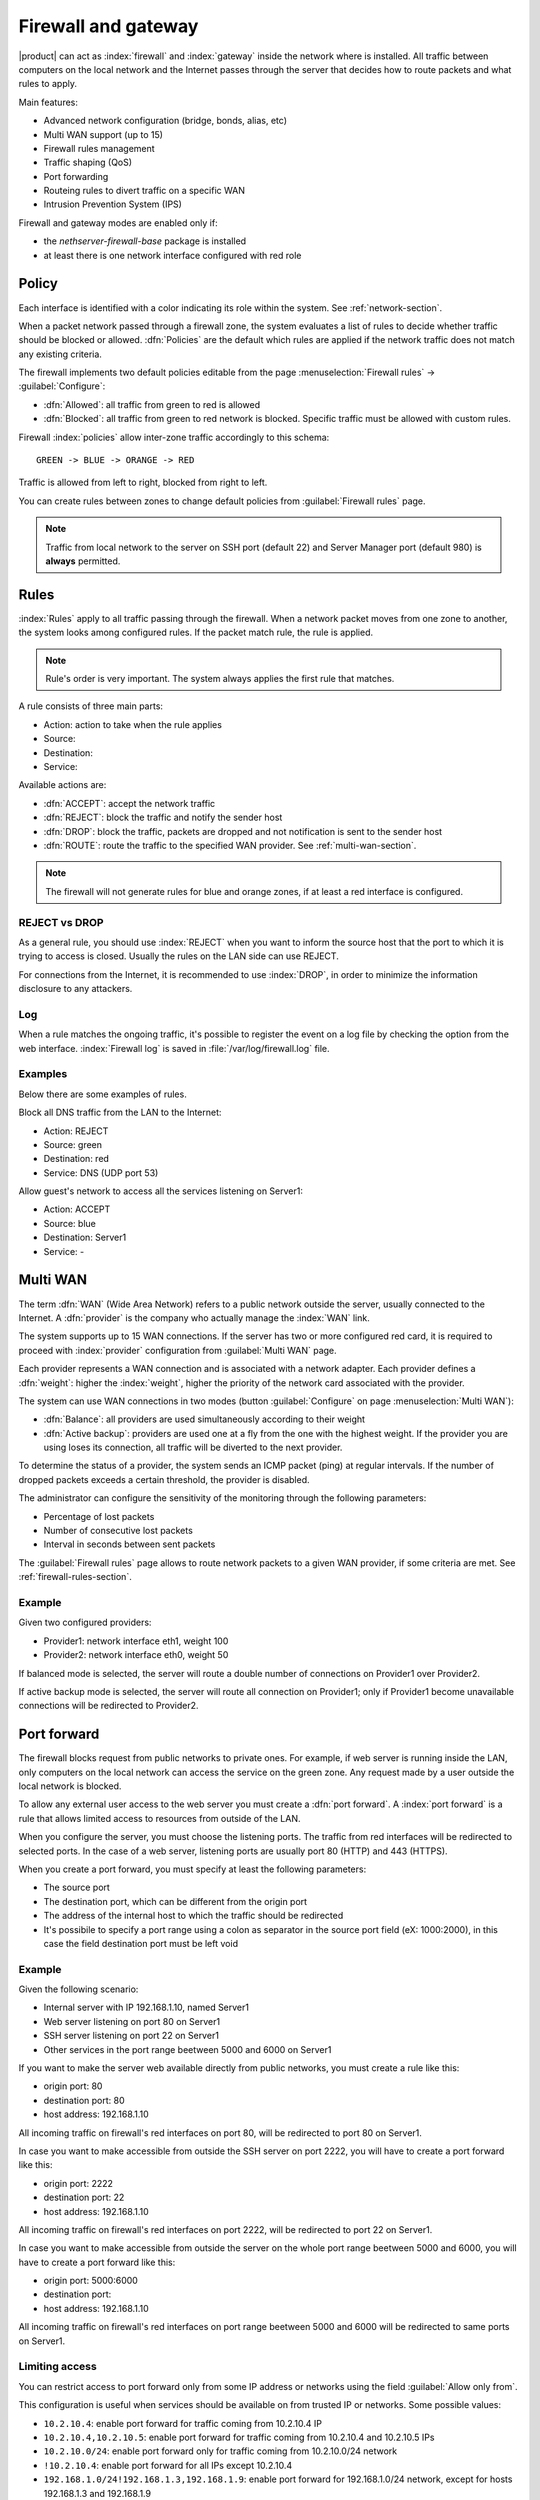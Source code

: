 .. _firewall-section:

=====================
Firewall and gateway
=====================

|product| can act as :index:`firewall` and :index:`gateway` inside the network where is installed.
All traffic between computers on the local network and the Internet passes through the server that decides how to 
route packets and what rules to apply.
 
Main features:

* Advanced network configuration (bridge, bonds, alias, etc)
* Multi WAN support (up to 15)
* Firewall rules management
* Traffic shaping (QoS)
* Port forwarding
* Routeing rules to divert traffic on a specific WAN
* Intrusion Prevention System (IPS)


Firewall and gateway modes are enabled only if:

* the `nethserver-firewall-base` package is installed
* at least there is one network interface configured with red role

.. _policy-section:

Policy
======

Each interface is identified with a color indicating its role within the system.
See :ref:`network-section`.

When a packet network passed through a firewall zone, the system evaluates a list of rules to decide whether 
traffic should be blocked or allowed. 
:dfn:`Policies` are the default which rules are applied if the network traffic does not match any existing criteria.

The firewall implements two default policies editable from the page :menuselection:`Firewall rules` -> :guilabel:`Configure`:

* :dfn:`Allowed`: all traffic from green to red is allowed
* :dfn:`Blocked`: all traffic from green to red network is blocked. Specific traffic must be allowed with custom rules.

Firewall :index:`policies` allow inter-zone traffic accordingly to this schema: ::

 GREEN -> BLUE -> ORANGE -> RED

Traffic is allowed from left to right, blocked from right to left.

You can create rules between zones to change default policies from :guilabel:`Firewall rules` page.

.. note::  Traffic from local network to the server on SSH port (default 22) and Server Manager port (default 980) is **always** permitted.

.. _firewall-rules-section:

Rules
=====

:index:`Rules` apply to all traffic passing through the firewall.
When a network packet moves from one zone to another, the system looks among configured rules. 
If the packet match rule, the rule is applied.

.. note:: Rule's order is very important. The system always applies the first rule that matches.

A rule consists of three main parts:

* Action: action to take when the rule applies
* Source: 
* Destination: 
* Service: 


Available actions are:

* :dfn:`ACCEPT`: accept the network traffic
* :dfn:`REJECT`: block the traffic and notify the sender host 
* :dfn:`DROP`: block the traffic, packets are dropped and not notification is sent to the sender host
* :dfn:`ROUTE`: route the traffic to the specified WAN provider. See :ref:`multi-wan-section`.

.. note:: The firewall will not generate rules for blue and orange zones, if at least a red interface is configured.

REJECT vs DROP
--------------

As a general rule, you should use :index:`REJECT` when you want to inform the source host that the port to which it 
is trying to access is closed. 
Usually the rules on the LAN side can use REJECT. 

For connections from the Internet, it is recommended to use :index:`DROP`, in order to minimize the information disclosure to any 
attackers.

Log
---

When a rule matches the ongoing traffic, it's possible to register the event on a log file by checking the option from the web interface.
:index:`Firewall log` is saved in :file:`/var/log/firewall.log` file.

Examples
--------

Below there are some examples of rules. 

Block all DNS traffic from the LAN to the Internet: 

* Action: REJECT 
* Source: green 
* Destination: red 
* Service: DNS (UDP port 53) 

Allow guest's network to access all the services listening on Server1: 

* Action: ACCEPT 
* Source: blue 
* Destination: Server1 
* Service: -

.. _multi-wan-section:

Multi WAN
=========

The term :dfn:`WAN` (Wide Area Network) refers to a public network outside the server, usually connected to the Internet. 
A :dfn:`provider` is the company who actually manage the :index:`WAN` link.

The system supports up to 15 WAN connections. 
If the server has two or more configured red card, it is required to proceed with :index:`provider` configuration from :guilabel:`Multi WAN` page. 

Each provider represents a  WAN connection and is associated with a network adapter. 
Each provider defines a  :dfn:`weight`: higher the :index:`weight`, higher the priority of the network card associated with the provider. 

The system can use WAN connections in two modes (button  :guilabel:`Configure` on page :menuselection:`Multi WAN`): 

* :dfn:`Balance`: all providers are used simultaneously according to their weight 
* :dfn:`Active backup`: providers are used one at a fly from the one with the highest weight. If the provider you are using loses its connection, all traffic will be diverted to the next provider.

To determine the status of a provider, the system sends an ICMP packet (ping) at regular intervals.
If the number of dropped packets exceeds a certain threshold, the provider is disabled.

The administrator can configure the sensitivity of the monitoring through the following parameters:

* Percentage of lost packets
* Number of consecutive lost packets
* Interval in seconds between sent packets

The :guilabel:`Firewall rules` page allows to route network packets to
a   given   WAN   provider,   if    some   criteria   are   met.   See
:ref:`firewall-rules-section`.


Example
-------

Given two configured providers:

* Provider1: network interface eth1, weight 100
* Provider2: network interface eth0, weight 50

If balanced mode is selected, the server will route a double number of connections on Provider1 over Provider2.

If active backup mode is selected, the server will route all connection on Provider1; only if Provider1 become
unavailable connections will be redirected to Provider2.


Port forward
============

The firewall blocks request from public networks to private ones. 
For example, if web server is running inside the LAN, only computers on the local network can access the service on the green zone. 
Any request made by a user outside the local network is blocked. 

To allow any external user access to the web server you must create a :dfn:`port forward`.
A :index:`port forward` is a rule that allows limited access to resources from outside of the LAN. 

When you configure the server, you must choose the listening ports. The traffic from red interfaces will be redirected to selected ports.
In the case of a web server, listening ports are usually port 80 (HTTP) and 443 (HTTPS). 

When you create a port forward, you must specify at least the following parameters: 

* The source port
* The destination port, which can be different from the origin port
* The address of the internal host to which the traffic should be redirected
* It's possibile to specify a port range using a colon as separator in the source port field (eX: 1000:2000), in this case the field destination port must be left void

Example
-------

Given the following scenario:

* Internal server with IP 192.168.1.10, named Server1
* Web server listening on port 80 on Server1
* SSH server listening on port 22 on Server1
* Other services in the port range beetween 5000 and 6000  on Server1

If you want to make the server web available directly from public networks, you must create a rule like this:

* origin port: 80
* destination port: 80
* host address: 192.168.1.10

All incoming traffic on firewall's red interfaces on port 80, will be redirected to port 80 on Server1.

In case you want to make accessible from outside the SSH server on port 2222, you will have to create a port forward like this:

* origin port: 2222
* destination port: 22
* host address: 192.168.1.10

All incoming traffic on firewall's red interfaces on port 2222, will be redirected to port 22 on Server1.
 
In case you want to make accessible from outside the server on the whole port range beetween 5000 and 6000, you will have to create a port forward like this:

* origin port: 5000:6000
* destination port: 
* host address: 192.168.1.10

All incoming traffic on firewall's red interfaces on port range beetween 5000 and 6000 will be redirected to same ports on Server1.

Limiting access
---------------

You can restrict access to port forward only from some IP address or networks using the field :guilabel:`Allow only from`.

This configuration is useful when services should be available on from trusted IP or networks.
Some possible values:

* ``10.2.10.4``: enable port forward for traffic coming from 10.2.10.4 IP
* ``10.2.10.4,10.2.10.5``: enable port forward for traffic coming from 10.2.10.4 and 10.2.10.5 IPs
* ``10.2.10.0/24``: enable port forward only for traffic coming from 10.2.10.0/24 network
* ``!10.2.10.4``: enable port forward  for all IPs except 10.2.10.4
* ``192.168.1.0/24!192.168.1.3,192.168.1.9``: enable port forward for 192.168.1.0/24 network, except for hosts 192.168.1.3 and 192.168.1.9

NAT 1:1
=======

One-to-one NAT is a way to make systems behind a firewall and configured with private IP addresses appear to have public IP addresses.

If you have a bunch of public IP addresses and if you want to associate one of these to a specific network host, :index:`NAT 1:1` is the way.

Example
-------

In our network we have an host called ``example_host`` with IP ``192.168.5.122``. We have also associated a public IP address ``89.95.145.226`` as an alias of ``eth0`` interface (``RED``).

We want to map our internal host (``example_host`` - ``192.168.5.122``) with public IP ``89.95.145.226``.

In the :guilabel:`NAT 1:1` panel, we choose for the IP ``89.95.145.226`` (read-only field) the specific host (``example_host``) from the combo-box. We have configured correctly the one-to-one NAT for our host.


Traffic shaping
===============

:index:`Traffic shaping` allows to apply priority rules on network traffic through the firewall. 
In this way it is possible to optimize the transmission, check the latency and tune 
the available bandwidth. 

To enable traffic shaping is necessary to know the amount of available bandwidth in both directions 
and fill in the fields indicating the speed Internet link. Be aware 
that in case of congestion by the provider there is nothing to do in order to improve performance. 

Traffic shaping can be configured inside from the page :menuselection:`Traffic shaping` -> :guilabel:`Interface rules`.

The system provides three levels of priority, high, medium and low: as default all traffic has medium priority.
It is possible to assign high or low priority to certain services based on the port used (eg low traffic peer to peer). 

The system works even without specifying  services to high or low priority, 
because, by default, the interactive traffic is automatically run at high priority 
(which means, for example, it is not necessary to specify ports for VoIP traffic or SSH). 
Even the traffic type PING is guaranteed high priority. 


.. note:: Be sure to specify an accurate estimate of the band on network interfaces.


Firewall objects
================

:index:`Firewall objects` are representations of network components and are useful to simplify the creation 
of rules. 

There are 6 types of objects, 5 of them represent sources and destinations:

* Host: representing local and remote computers. Example: web_server, pc_boss 
* Groups of hosts: representing homogeneous groups of computers. Hosts in a host group should always be reachable using the same interface.
  Example: servers, pc_segreteria 
* CIDR Networks: You can express a CIDR network in order to simplify firewall rules.
  
  Example 1 : last 14 IP address of the network are assigned to servers (192.168.0.240/28).

  Example 2 : you have multiple green interfaces but you want to create firewall rules only for one green (192.168.2.0/24).

.. index:: zone

* *Zone*: representing networks of hosts, they must be expressed in CIDR notation. Their usage is for defining a part of a network with different firewall rules from those of the nominal interface.They are used for very specific needs.

.. note:: As a default all hosts belonging to a zone are not allowed to do any type of traffic. It's necessary to create all the rules on the firewall in order to obtain the desired behavior.

The last type of object is used to specify the type of traffic:

* Services: a service listening on a host with at least one port and protocol. Example: ssh, https 

When creating rules, you can use the records defined in :ref:`dns-section` and :ref:`dhcp-section` like host objects.
In addition, each network interface with an associated role is automatically listed among the available zones.


IP/MAC binding
==============

When the system is acting as DHCP server, the firewall can use the list of DHCP reservations to strictly check
all traffic generated from hosts inside local networks.
When :index:`IP/MAC binding` is enabled, the administrator will choose what policy will be applied to hosts without a DHCP reservation.
The common use is to allow traffic only from known hosts and block all other traffic. 
In this case, hosts without a reservation will not be able to access the firewall nor the external network.

To enable traffic only from well-known hosts, follow these steps:

1. Create a DHCP reservation for a host
2. Go to :menuselection:`Firewall rules` page and select from :guilabel:`Configure` from the button menu
3. Select :guilabel:`MAC validation (IP/MAC binding)`
4. Choose :guilabel:`Block traffic` as policy to apply to unregistered hosts


.. note:: Remember to create at least one DHCP reservation before enabling the IP/MAC binding mode,
   otherwise no hosts will be able to manage the server using the web interface or SSH.

